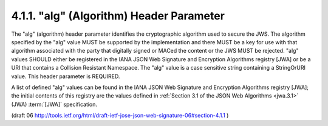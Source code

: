 .. _jws_alg:

4.1.1. "alg" (Algorithm) Header Parameter
^^^^^^^^^^^^^^^^^^^^^^^^^^^^^^^^^^^^^^^^^^^^^^^^^^^^^^^^^^^^^^^^^^^^^^

The "alg" (algorithm) header parameter identifies the cryptographic
algorithm used to secure the JWS.  The algorithm specified by the
"alg" value MUST be supported by the implementation and there MUST be
a key for use with that algorithm associated with the party that
digitally signed or MACed the content or the JWS MUST be rejected.
"alg" values SHOULD either be registered in the IANA JSON Web
Signature and Encryption Algorithms registry [JWA] or be a URI that
contains a Collision Resistant Namespace.  The "alg" value is a case
sensitive string containing a StringOrURI value.  This header
parameter is REQUIRED.

A list of defined "alg" values can be found in the IANA JSON Web
Signature and Encryption Algorithms registry [JWA]; the initial
contents of this registry are the values defined 
in :ref:`Section 3.1 of the JSON Web Algorithms <jwa.3.1>` (JWA) :term:`[JWA]` specification.

(draft 06 http://tools.ietf.org/html/draft-ietf-jose-json-web-signature-06#section-4.1.1 )

